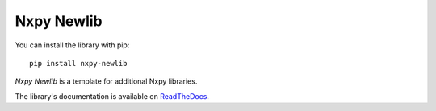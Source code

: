 Nxpy Newlib
===========

You can install the library with pip::

    pip install nxpy-newlib

*Nxpy Newlib* is a template for additional Nxpy libraries.

The library's documentation is available on
`ReadTheDocs <https://nxpy.readthedocs.io/en/latest/newlib.html>`_.
